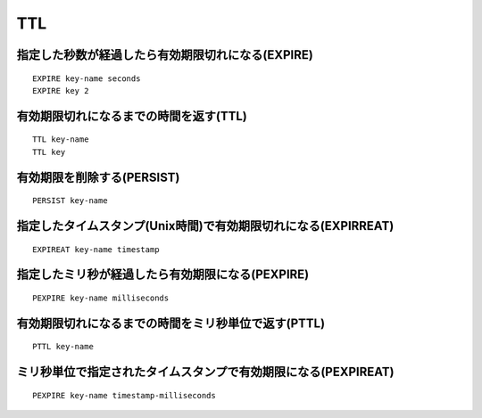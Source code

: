 =====
TTL
=====

指定した秒数が経過したら有効期限切れになる(EXPIRE)
====================================================

::

  EXPIRE key-name seconds
  EXPIRE key 2


有効期限切れになるまでの時間を返す(TTL)
=========================================

::

  TTL key-name
  TTL key


有効期限を削除する(PERSIST)
=============================

::

  PERSIST key-name


指定したタイムスタンプ(Unix時間)で有効期限切れになる(EXPIRREAT)
=================================================================

::

  EXPIREAT key-name timestamp


指定したミリ秒が経過したら有効期限になる(PEXPIRE)
===================================================

::

  PEXPIRE key-name milliseconds


有効期限切れになるまでの時間をミリ秒単位で返す(PTTL)
======================================================

::

  PTTL key-name


ミリ秒単位で指定されたタイムスタンプで有効期限になる(PEXPIREAT)
=================================================================

::

  PEXPIRE key-name timestamp-milliseconds

